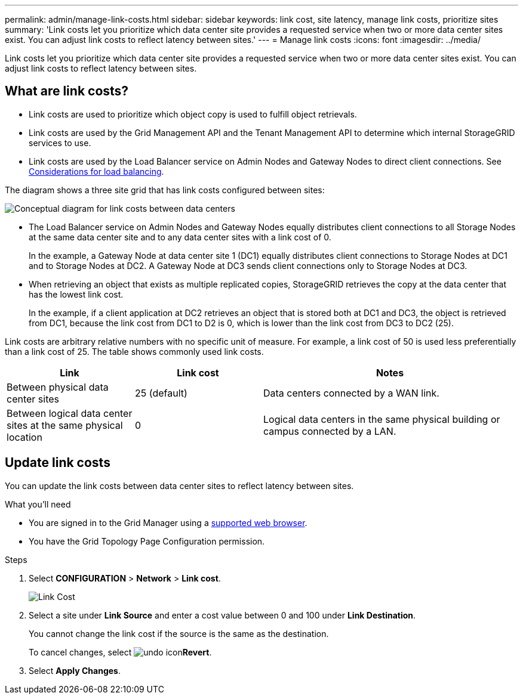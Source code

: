 ---
permalink: admin/manage-link-costs.html
sidebar: sidebar
keywords: link cost, site latency, manage link costs, prioritize sites
summary: 'Link costs let you prioritize which data center site provides a requested service when two or more data center sites exist. You can adjust link costs to reflect latency between sites.'
---
= Manage link costs
:icons: font
:imagesdir: ../media/

[.lead]
Link costs let you prioritize which data center site provides a requested service when two or more data center sites exist. You can adjust link costs to reflect latency between sites.

== What are link costs?

* Link costs are used to prioritize which object copy is used to fulfill object retrievals.
* Link costs are used by the Grid Management API and the Tenant Management API to determine which internal StorageGRID services to use.
* Link costs are used by the Load Balancer service on Admin Nodes and Gateway Nodes to direct client connections. See xref:../admin/managing-load-balancing.adoc[Considerations for load balancing].

The diagram shows a three site grid that has link costs configured between sites:

image::../media/link_costs.gif[Conceptual diagram for link costs between data centers]

* The Load Balancer service on Admin Nodes and Gateway Nodes equally distributes client connections to all Storage Nodes at the same data center site and to any data center sites with a link cost of 0.
+

In the example, a Gateway Node at data center site 1 (DC1) equally distributes client connections to Storage Nodes at DC1 and to Storage Nodes at DC2. A Gateway Node at DC3 sends client connections only to Storage Nodes at DC3.

* When retrieving an object that exists as multiple replicated copies, StorageGRID retrieves the copy at the data center that has the lowest link cost.
+
In the example, if a client application at DC2 retrieves an object that is stored both at DC1 and DC3, the object is retrieved from DC1, because the link cost from DC1 to D2 is 0, which is lower than the link cost from DC3 to DC2 (25).

Link costs are arbitrary relative numbers with no specific unit of measure. For example, a link cost of 50 is used less preferentially than a link cost of 25. The table shows commonly used link costs.

[cols="1a,1a,2a" options="header"]
|===
| Link| Link cost| Notes
a|
Between physical data center sites
a|
25 (default)
a|
Data centers connected by a WAN link.
a|
Between logical data center sites at the same physical location
a|
0
a|
Logical data centers in the same physical building or campus connected by a LAN.
|===

== Update link costs

You can update the link costs between data center sites to reflect latency between sites.

.What you'll need

* You are signed in to the Grid Manager using a xref:../admin/web-browser-requirements.adoc[supported web browser].
* You have the Grid Topology Page Configuration permission.

.Steps

. Select *CONFIGURATION* > *Network* > *Link cost*.
+
image::../media/configuring_link_costs.png[Link Cost]

. Select a site under *Link Source* and enter a cost value between 0 and 100 under *Link Destination*.
+
You cannot change the link cost if the source is the same as the destination.
+
To cancel changes, select image:../media/nms_revert.gif[undo icon]*Revert*.

. Select *Apply Changes*.



